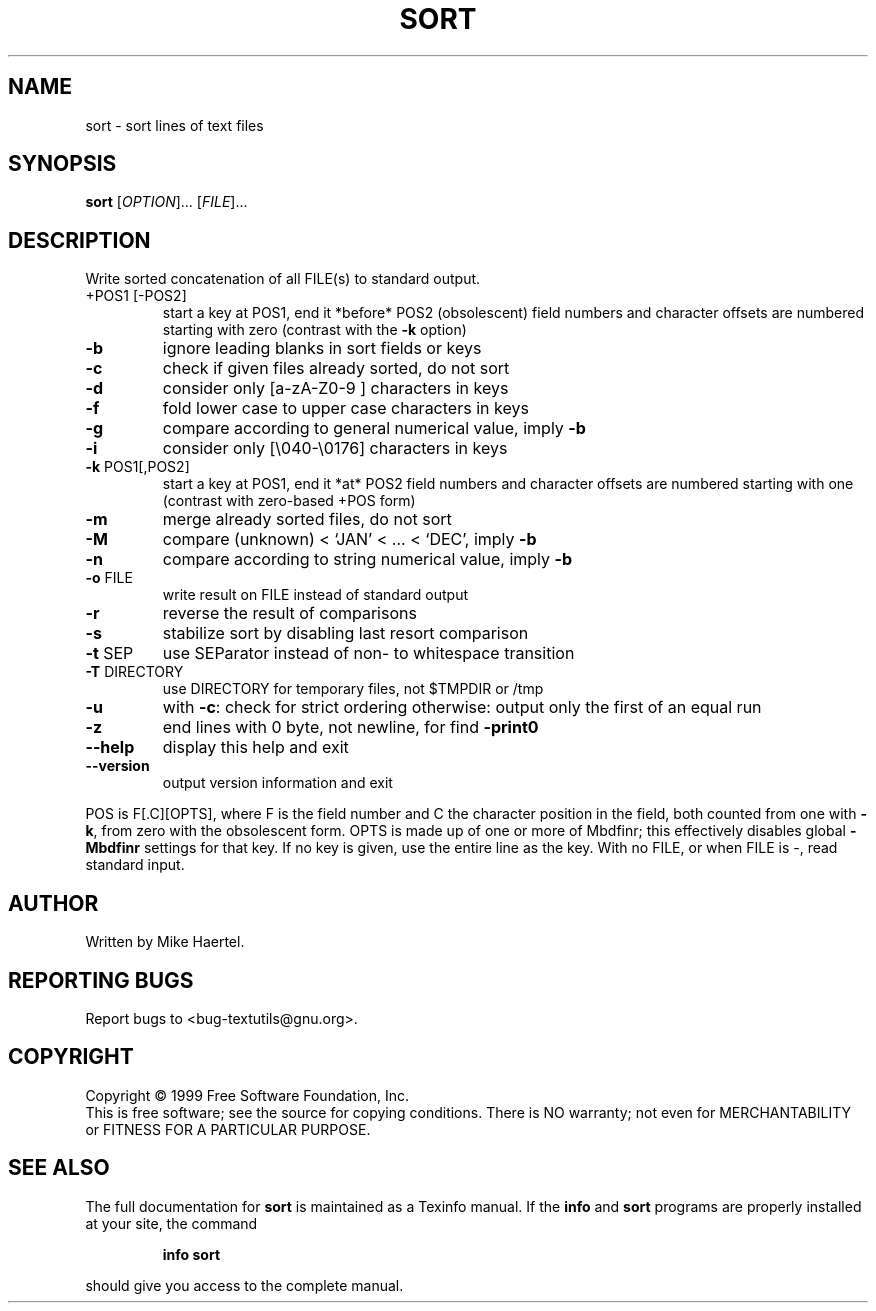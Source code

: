 .\" DO NOT MODIFY THIS FILE!  It was generated by help2man 1.24.
.TH SORT "1" "August 2001" "GNU textutils 2.0" FSF
.SH NAME
sort \- sort lines of text files
.SH SYNOPSIS
.B sort
[\fIOPTION\fR]... [\fIFILE\fR]...
.SH DESCRIPTION
.\" Add any additional description here
.PP
Write sorted concatenation of all FILE(s) to standard output.
.TP
+POS1 [-POS2]
start a key at POS1, end it *before* POS2 (obsolescent)
field numbers and character offsets are numbered
starting with zero (contrast with the \fB\-k\fR option)
.TP
\fB\-b\fR
ignore leading blanks in sort fields or keys
.TP
\fB\-c\fR
check if given files already sorted, do not sort
.TP
\fB\-d\fR
consider only [a-zA-Z0-9 ] characters in keys
.TP
\fB\-f\fR
fold lower case to upper case characters in keys
.TP
\fB\-g\fR
compare according to general numerical value, imply \fB\-b\fR
.TP
\fB\-i\fR
consider only [\e040-\e0176] characters in keys
.TP
\fB\-k\fR POS1[,POS2]
start a key at POS1, end it *at* POS2
field numbers and character offsets are numbered
starting with one (contrast with zero-based +POS form)
.TP
\fB\-m\fR
merge already sorted files, do not sort
.TP
\fB\-M\fR
compare (unknown) < `JAN' < ... < `DEC', imply \fB\-b\fR
.TP
\fB\-n\fR
compare according to string numerical value, imply \fB\-b\fR
.TP
\fB\-o\fR FILE
write result on FILE instead of standard output
.TP
\fB\-r\fR
reverse the result of comparisons
.TP
\fB\-s\fR
stabilize sort by disabling last resort comparison
.TP
\fB\-t\fR SEP
use SEParator instead of non- to whitespace transition
.TP
\fB\-T\fR DIRECTORY
use DIRECTORY for temporary files, not $TMPDIR or /tmp
.TP
\fB\-u\fR
with \fB\-c\fR: check for strict ordering
otherwise: output only the first of an equal run
.TP
\fB\-z\fR
end lines with 0 byte, not newline, for find \fB\-print0\fR
.TP
\fB\-\-help\fR
display this help and exit
.TP
\fB\-\-version\fR
output version information and exit
.PP
POS is F[.C][OPTS], where F is the field number and C the character position
in the field, both counted from one with \fB\-k\fR, from zero with the obsolescent
form.  OPTS is made up of one or more of Mbdfinr; this effectively disables
global \fB\-Mbdfinr\fR settings for that key.  If no key is given, use the entire
line as the key.  With no FILE, or when FILE is -, read standard input.
.SH AUTHOR
Written by Mike Haertel.
.SH "REPORTING BUGS"
Report bugs to <bug-textutils@gnu.org>.
.SH COPYRIGHT
Copyright \(co 1999 Free Software Foundation, Inc.
.br
This is free software; see the source for copying conditions.  There is NO
warranty; not even for MERCHANTABILITY or FITNESS FOR A PARTICULAR PURPOSE.
.SH "SEE ALSO"
The full documentation for
.B sort
is maintained as a Texinfo manual.  If the
.B info
and
.B sort
programs are properly installed at your site, the command
.IP
.B info sort
.PP
should give you access to the complete manual.
